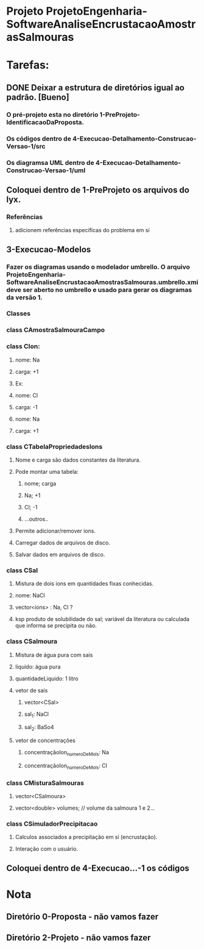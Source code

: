 * Projeto ProjetoEngenharia-SoftwareAnaliseEncrustacaoAmostrasSalmouras
* Tarefas:
** DONE Deixar a estrutura de diretórios igual ao padrão. [Bueno]
*** O pré-projeto esta no diretório 1-PreProjeto-IdentificacaoDaProposta. 
*** Os códigos dentro de 4-Execucao-Detalhamento-Construcao-Versao-1/src
*** Os diagramsa UML dentro de 4-Execucao-Detalhamento-Construcao-Versao-1/uml
** Coloquei dentro de 1-PreProjeto os arquivos do lyx.
*** Referências
**** adicionem referências específicas do problema em sí
** 3-Execucao-Modelos
*** Fazer os diagramas usando o modelador umbrello. O arquivo ProjetoEngenharia-SoftwareAnaliseEncrustacaoAmostrasSalmouras.umbrello.xmi deve ser aberto no umbrello e usado para gerar os diagramas da versão 1.
*** Classes
*** class CAmostraSalmouraCampo
*** class CIon: 
**** nome: Na
**** carga: +1
**** Ex:
**** nome: Cl
**** carga: -1
**** nome: Na
**** carga: +1
*** class CTabelaPropriedadesIons
**** Nome e carga são dados constantes da literatura.
**** Pode montar uma tabela:
***** nome; carga
***** Na; +1
***** Cl; -1
***** ...outros..
**** Permite adicionar/remover ions.
**** Carregar dados de arquivos de disco.
**** Salvar dados em arquivos de disco.

*** class CSal
**** Mistura de dois ions em quantidades fixas conhecidas.
**** nome: NaCl
**** vector<ions> : Na, Cl ?
**** ksp produto de solubilidade do sal; variável da literatura ou calculada que informa se precipita ou não.

*** class CSalmoura
**** Mistura de água pura com sais
**** liquido: água pura
**** quantidadeLiquido: 1 litro
**** vetor de sais
***** vector<CSal>
***** sal_1: NaCl
***** sal_2: BaSo4
**** vetor de concentrações
***** concentraçãoIon_numeroDeMols: Na
***** concentraçãoIon_numeroDeMols: Cl

*** class CMisturaSalmouras
**** vector<CSalmoura>
**** vector<double> volumes; // volume da salmoura 1 e 2...
*** class CSimuladorPrecipitacao
**** Calculos associados a precipitação em sí (encrustação). 
**** Interação com o usuário.
** Coloquei dentro de 4-Execucao...-1 os códigos








* Nota
** Diretório 0-Proposta - não vamos fazer
** Diretório 2-Projeto -  não vamos fazer
